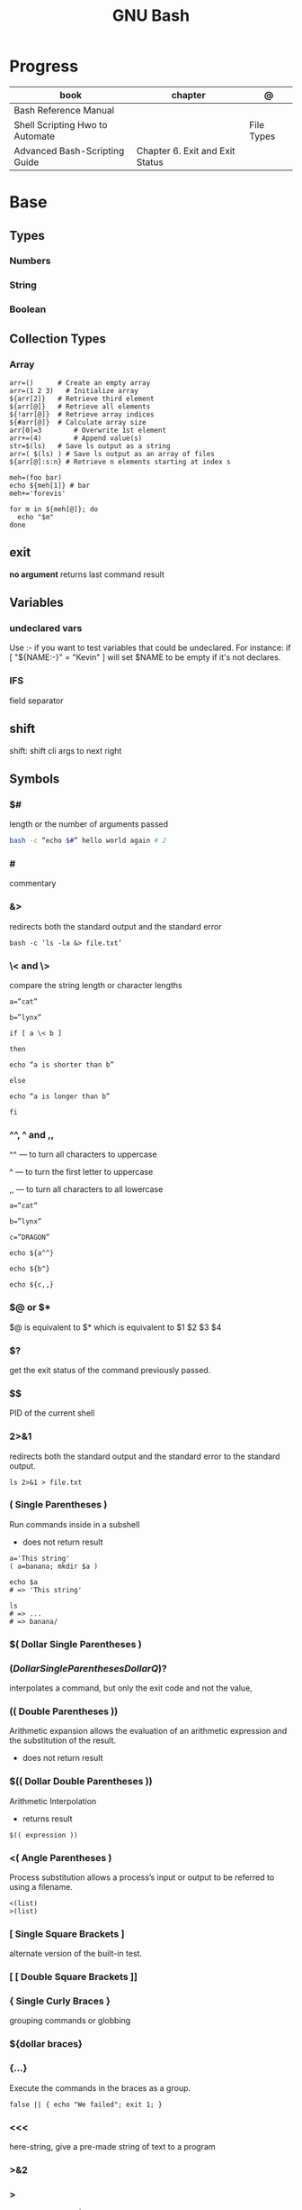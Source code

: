#+TITLE: GNU Bash

* Progress
| book                            | chapter                         | @          |
|---------------------------------+---------------------------------+------------|
| Bash Reference Manual           |                                 |            |
| Shell Scripting Hwo to Automate |                                 | File Types |
| Advanced Bash-Scripting Guide   | Chapter 6. Exit and Exit Status |            |

* Base
** Types
*** Numbers
*** String
*** Boolean
** Collection Types
*** Array
#+begin_src shell
arr=() 	    # Create an empty array
arr=(1 2 3)   # Initialize array
${arr[2]} 	# Retrieve third element
${arr[@]} 	# Retrieve all elements
${!arr[@]} 	# Retrieve array indices
${#arr[@]} 	# Calculate array size
arr[0]=3 	    # Overwrite 1st element
arr+=(4) 	    # Append value(s)
str=$(ls) 	# Save ls output as a string
arr=( $(ls) ) # Save ls output as an array of files
${arr[@]:s:n} # Retrieve n elements starting at index s
#+end_src

#+begin_src shell
meh=(foo bar)
echo ${meh[1]} # bar
meh+='forevis'

for m in ${meh[@]}; do
  echo "$m"
done
#+end_src
** exit
*no argument*
 returns last command result

** Variables
*** undeclared vars
Use :- if you want to test variables that could be undeclared. For instance: if
[ "${NAME:-}" = "Kevin" ] will set $NAME to be empty if it's not declares.
*** IFS
field separator

** shift
shift: shift cli args to next right
** Symbols
*** $#
length or the number of arguments passed
#+begin_src sh
bash -c “echo $#” hello world again # 2
#+end_src

*** #
commentary
*** &>
redirects both the standard output and the standard error

#+begin_src shell
bash -c ‘ls -la &> file.txt’
#+end_src

*** \< and \>
compare the string length or character lengths
#+begin_src shell
a=”cat”

b=”lynx”

if [ a \< b ]

then

echo “a is shorter than b”

else

echo “a is longer than b”

fi
#+end_src

*** ^^, ^ and ,,

^^ — to turn all characters to uppercase

^ — to turn the first letter to uppercase

,, — to turn all characters to all lowercase

#+begin_src shell
a=”cat”

b=”lynx”

c=”DRAGON”

echo ${a^^}

echo ${b^}

echo ${c,,}
#+end_src

*** $@ or $*
$@ is equivalent to $* which is equivalent to $1 $2 $3 $4

*** $?
get the exit status of the command previously passed.

*** $$
PID of the current shell
*** 2>&1
redirects both the standard output and the standard error to the standard output.

#+begin_src shell
ls 2>&1 > file.txt
#+end_src
*** ( Single Parentheses )
Run commands inside in a subshell

- does not return result

#+begin_src shell
a='This string'
( a=banana; mkdir $a )

echo $a
# => 'This string'

ls
# => ...
# => banana/
#+end_src
*** $( Dollar Single Parentheses )
*** $( Dollar Single Parentheses Dollar Q )$?
 interpolates a command, but only the exit code and not the value,
*** (( Double Parentheses ))
Arithmetic expansion allows the evaluation of an arithmetic expression and the substitution of the result.

- does not return result
*** $(( Dollar Double Parentheses ))
Arithmetic Interpolation

- returns result

#+begin_src shell
$(( expression ))
#+end_src

*** <( Angle Parentheses )
Process substitution allows a process’s input or output to be referred to using a filename.

#+begin_src shell
<(list)
>(list)
#+end_src
*** [ Single Square Brackets ]
alternate version of the built-in test.
*** [ [ Double Square Brackets ]]
*** { Single Curly Braces }
grouping commands or globbing
*** ${dollar braces}
*** {...}
Execute the commands in the braces as a group.

#+begin_src shell
false || { echo "We failed"; exit 1; }
#+end_src

*** <<<
    here-string, give a pre-made string of text to a program
*** >&2
*** >
    echo 'asd' > temp  | create a file or overwrite existent one
*** >>
    echo 'asd' >> temp | create a file or append to end of existent one
*** <<<
    here-string
*** Redirection
- > : add or overwrite
- >>: add or append
- < : get input from file to program

#+begin_src shell

ls >filelist
cat f1 f2 >temp
echo "use guix" >>.bashrc

who >temp
wc -l <temp

#+end_src
*** Redirection
**** File descriptors
https://www.gnu.org/software/bash/manual/html_node/Redirections.html
https://tldp.org/LDP/abs/html/io-redirection.html
** Here documents
#+begin_src shell
<< EOF >

OEF
#+end_src

** Unicode
PS: remove + sign as shell does not what is.

#+begin_src shell
echo -e "\Uf026"
#+end_src
** Grouping
*** subshell (...)
     Placing a list of commands between parentheses causes a subshell
     environment to be created (see Command Execution Environment), and
     each of the commands in list to be executed in that subshell.
     Since the list is executed in a subshell, variable assignments do
     not remain in effect after the subshell completes.

     The parentheses are operators, and are recognized as separate
     tokens by the shell even if they are not separated from the list
     by whitespace.
     #+begin_src shell-script
     ()
     #+end_src
*** subshell {...}
     Placing a list of commands between curly braces causes the
     list to be executed in the current shell context. No subshell
     is created. The semicolon (or newline) following list is
     required.

     The braces are reserved words, so they must be separated from the
     list by blanks or other shell metacharacters.
     #+begin_src shell-script
     {...}
     #+end_src
** Environments Variables
*** $DIRSTACK
*** $BASH_ENV
*** $?
returns the exit status of the last executed command
** Pattern Matching
*** glob
|     |                                     |
|-----+-------------------------------------|
| ch* | select all files that begin w/ 'ch' |
|     |                                     |


#+begin_src shell
ls ch.*

#+end_src

*** any
|         |                                                               |
|---------+---------------------------------------------------------------|
| Do[cw]* | match any file that begins w/ 'Do' and followed by 'c' or 'w' |
|         |                                                               |


#+begin_src shell

echo Do[cw]* # Documents Downloads
echo ch[1-46-9] # all numbers up to 9 but not 5

#+end_src

*** any single char
#+begin_src shell

ls ? # a
ls -l ch?.1 # ch1.1 ch2.1

#+end_src

*** substring
Wildcard(*) is a symbol used to represent zero, one or more characters.

#+begin_src shell
[[ 'GNU/Linux is an operating system' == *'gnu'* ]] && echo yep
#+end_src
** Brace Expansion
#+begin_src shell
mkdir /usr/local/src/bash/{old,new,dist,bugs}
#+end_src

** Regular Expression
* Built-in utilities
** read
** help
Display information about builtin commands.

#+begin_src shell
help declare
help if
#+end_src
** echo
** set
display all environment variables and Shell functions

|             |                                                                                                                                    |
|-------------+------------------------------------------------------------------------------------------------------------------------------------|
| -e          | exit immediately if it returns a non-zero status                                                                                   |
| -x          | Print commands and their arguments as they are executed.                                                                           |
| -u          | Treat unset variables and parameters other than the special parameters ‘@’ or ‘*’ as an error when performing parameter expansion. |
| -o          |                                                                                                                                    |
| -f          | disable filename expansion (globbing).                                                                                             |
| -b          | Cause the status of terminated background jobs to be reported immediately,                                                         |
| -n          | Read commands but do not execute them.                                                                                             |
| -p          | Turn on privileged mode.                                                                                                           |
| -t          | Exit after reading and executing one command.                                                                                      |
| -o pipefail |                                                                                                                                    |
| --          | the positional parameters are set to the arguments                                                                                 |
| +           | options to be turned off.                                                                                                          |
** --
Do not treat anything following this as an option

#+begin_src shell
man grep | grep -- -Z #  -Z, --null
#+end_src

** shopt
** test
-b FILE - True if the FILE exists and is a special block file.
-c FILE - True if the FILE exists and is a special character file.
-d FILE - True if the FILE exists and is a directory.

#+begin_src shell
[ -d /etc/docker ] && echo "$FILE is a directory."
#+end_src

-e FILE - True if the FILE exists and is a file, regardless of type (node, directory, socket, etc.).

-f FILE - True if the FILE exists and is a regular file (not a directory or device).

#+begin_src shell
test -f /etc/resolv.conf && echo "$FILE exists."

# multiple checks
if [ -f /etc/resolv.conf -a -f /etc/hosts ]; then
    echo "Both files exist."
fi
#+end_src

-G FILE - True if the FILE exists and has the same group as the user running the command.
-h FILE - True if the FILE exists and is a symbolic link.
-g FILE - True if the FILE exists and has set-group-id (sgid) flag set.
-k FILE - True if the FILE exists and has a sticky bit flag set.
-L FILE - True if the FILE exists and is a symbolic link.
-O FILE - True if the FILE exists and is owned by the user running the command.
-p FILE - True if the FILE exists and is a pipe.
-r FILE - True if the FILE exists and is readable.
-S FILE - True if the FILE exists and is a socket.
-s FILE - True if the FILE exists and has nonzero size.
-u FILE - True if the FILE exists, and set-user-id (suid) flag is set.
-w FILE - True if the FILE exists and is writable.
-x FILE - True if the FILE exists and is executable.
* Commands
** Options
*** --init-file
     use alternative init file
*** -c
     run command and arguments
* Tips
#+begin_src shell-script
#  get word after $char in string $var
${var##*char}

# return s
${var%sub}

# variable inline assignment
var=$(test && echo "A" || echo "B")

# variable inline assignment numeric    |
(( a = b==5 ? c : d )) or let a=b==5?c:d;

# return arguments of function as array |
$@
#+end_src
